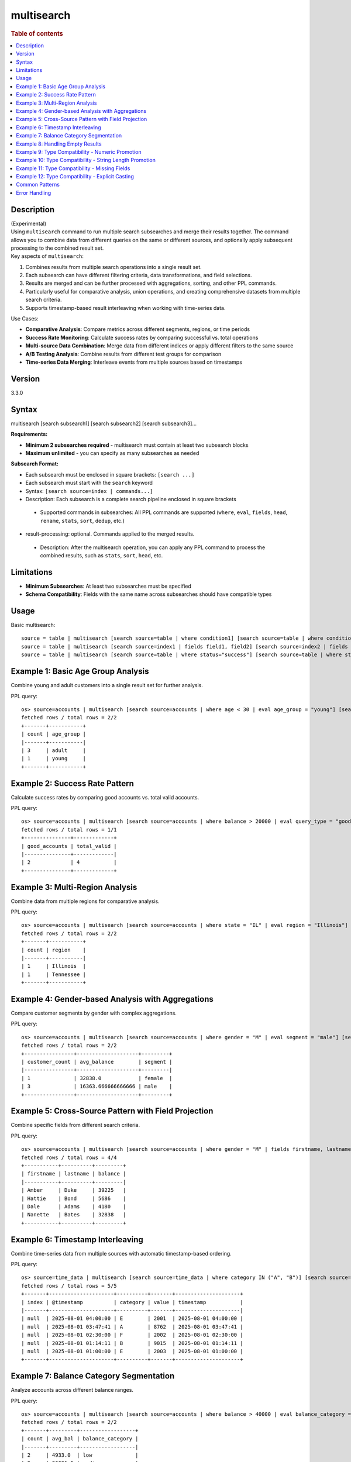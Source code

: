 =============
multisearch
=============

.. rubric:: Table of contents

.. contents::
   :local:
   :depth: 2


Description
============
| (Experimental)
| Using ``multisearch`` command to run multiple search subsearches and merge their results together. The command allows you to combine data from different queries on the same or different sources, and optionally apply subsequent processing to the combined result set.

| Key aspects of ``multisearch``:

1. Combines results from multiple search operations into a single result set.
2. Each subsearch can have different filtering criteria, data transformations, and field selections.
3. Results are merged and can be further processed with aggregations, sorting, and other PPL commands.
4. Particularly useful for comparative analysis, union operations, and creating comprehensive datasets from multiple search criteria.
5. Supports timestamp-based result interleaving when working with time-series data.

| Use Cases:

* **Comparative Analysis**: Compare metrics across different segments, regions, or time periods
* **Success Rate Monitoring**: Calculate success rates by comparing successful vs. total operations
* **Multi-source Data Combination**: Merge data from different indices or apply different filters to the same source
* **A/B Testing Analysis**: Combine results from different test groups for comparison
* **Time-series Data Merging**: Interleave events from multiple sources based on timestamps

Version
=======
3.3.0

Syntax
======
multisearch [search subsearch1] [search subsearch2] [search subsearch3]...

**Requirements:**

* **Minimum 2 subsearches required** - multisearch must contain at least two subsearch blocks
* **Maximum unlimited** - you can specify as many subsearches as needed

**Subsearch Format:**

* Each subsearch must be enclosed in square brackets: ``[search ...]``
* Each subsearch must start with the ``search`` keyword
* Syntax: ``[search source=index | commands...]``
* Description: Each subsearch is a complete search pipeline enclosed in square brackets
 * Supported commands in subsearches: All PPL commands are supported (``where``, ``eval``, ``fields``, ``head``, ``rename``, ``stats``, ``sort``, ``dedup``, etc.)

* result-processing: optional. Commands applied to the merged results.

 * Description: After the multisearch operation, you can apply any PPL command to process the combined results, such as ``stats``, ``sort``, ``head``, etc.

Limitations
===========

* **Minimum Subsearches**: At least two subsearches must be specified
* **Schema Compatibility**: Fields with the same name across subsearches should have compatible types

Usage
=====

Basic multisearch::

    source = table | multisearch [search source=table | where condition1] [search source=table | where condition2]
    source = table | multisearch [search source=index1 | fields field1, field2] [search source=index2 | fields field1, field2] | stats count
    source = table | multisearch [search source=table | where status="success"] [search source=table | where status="error"] | stats count by status

Example 1: Basic Age Group Analysis
===================================

Combine young and adult customers into a single result set for further analysis.

PPL query::

    os> source=accounts | multisearch [search source=accounts | where age < 30 | eval age_group = "young"] [search source=accounts | where age >= 30 | eval age_group = "adult"] | stats count by age_group | sort age_group;
    fetched rows / total rows = 2/2
    +-------+-----------+
    | count | age_group |
    |-------+-----------|
    | 3     | adult     |
    | 1     | young     |
    +-------+-----------+

Example 2: Success Rate Pattern
===============================

Calculate success rates by comparing good accounts vs. total valid accounts.

PPL query::

    os> source=accounts | multisearch [search source=accounts | where balance > 20000 | eval query_type = "good"] [search source=accounts | where balance > 0 | eval query_type = "valid"] | stats count(eval(query_type = "good")) as good_accounts, count(eval(query_type = "valid")) as total_valid;
    fetched rows / total rows = 1/1
    +---------------+-------------+
    | good_accounts | total_valid |
    |---------------+-------------|
    | 2             | 4           |
    +---------------+-------------+

Example 3: Multi-Region Analysis
=================================

Combine data from multiple regions for comparative analysis.

PPL query::

    os> source=accounts | multisearch [search source=accounts | where state = "IL" | eval region = "Illinois"] [search source=accounts | where state = "TN" | eval region = "Tennessee"] [search source=accounts | where state = "CA" | eval region = "California"] | stats count by region | sort region;
    fetched rows / total rows = 2/2
    +-------+-----------+
    | count | region    |
    |-------+-----------|
    | 1     | Illinois  |
    | 1     | Tennessee |
    +-------+-----------+

Example 4: Gender-based Analysis with Aggregations
===================================================

Compare customer segments by gender with complex aggregations.

PPL query::

    os> source=accounts | multisearch [search source=accounts | where gender = "M" | eval segment = "male"] [search source=accounts | where gender = "F" | eval segment = "female"] | stats count as customer_count, avg(balance) as avg_balance by segment | sort segment;
    fetched rows / total rows = 2/2
    +----------------+--------------------+---------+
    | customer_count | avg_balance        | segment |
    |----------------+--------------------+---------|
    | 1              | 32838.0            | female  |
    | 3              | 16363.666666666666 | male    |
    +----------------+--------------------+---------+

Example 5: Cross-Source Pattern with Field Projection
======================================================

Combine specific fields from different search criteria.

PPL query::

    os> source=accounts | multisearch [search source=accounts | where gender = "M" | fields firstname, lastname, balance] [search source=accounts | where gender = "F" | fields firstname, lastname, balance] | head 5;
    fetched rows / total rows = 4/4
    +-----------+----------+---------+
    | firstname | lastname | balance |
    |-----------+----------+---------|
    | Amber     | Duke     | 39225   |
    | Hattie    | Bond     | 5686    |
    | Dale      | Adams    | 4180    |
    | Nanette   | Bates    | 32838   |
    +-----------+----------+---------+

Example 6: Timestamp Interleaving
==================================

Combine time-series data from multiple sources with automatic timestamp-based ordering.

PPL query::

    os> source=time_data | multisearch [search source=time_data | where category IN ("A", "B")] [search source=time_data2 | where category IN ("E", "F")] | head 5;
    fetched rows / total rows = 5/5
    +-------+---------------------+----------+-------+---------------------+
    | index | @timestamp          | category | value | timestamp           |
    |-------+---------------------+----------+-------+---------------------|
    | null  | 2025-08-01 04:00:00 | E        | 2001  | 2025-08-01 04:00:00 |
    | null  | 2025-08-01 03:47:41 | A        | 8762  | 2025-08-01 03:47:41 |
    | null  | 2025-08-01 02:30:00 | F        | 2002  | 2025-08-01 02:30:00 |
    | null  | 2025-08-01 01:14:11 | B        | 9015  | 2025-08-01 01:14:11 |
    | null  | 2025-08-01 01:00:00 | E        | 2003  | 2025-08-01 01:00:00 |
    +-------+---------------------+----------+-------+---------------------+

Example 7: Balance Category Segmentation
=========================================

Analyze accounts across different balance ranges.

PPL query::

    os> source=accounts | multisearch [search source=accounts | where balance > 40000 | eval balance_category = "high"] [search source=accounts | where balance <= 40000 AND balance > 20000 | eval balance_category = "medium"] [search source=accounts | where balance <= 20000 | eval balance_category = "low"] | stats count, avg(balance) as avg_bal by balance_category | sort balance_category;
    fetched rows / total rows = 2/2
    +-------+---------+------------------+
    | count | avg_bal | balance_category |
    |-------+---------+------------------|
    | 2     | 4933.0  | low              |
    | 2     | 36031.5 | medium           |
    +-------+---------+------------------+

Example 8: Handling Empty Results
==================================

Multisearch gracefully handles cases where some subsearches return no results.

PPL query::

    os> source=accounts | multisearch [search source=accounts | where age > 25] [search source=accounts | where age > 200 | eval impossible = "yes"] | stats count;
    fetched rows / total rows = 1/1
    +-------+
    | count |
    |-------|
    | 4     |
    +-------+

Example 9: Type Compatibility - Numeric Promotion
===================================================

Demonstrate how numeric types are automatically promoted in multisearch operations.

PPL query::

    os> source=accounts | multisearch [source=accounts | where age < 30 | eval score = 85] [source=accounts | where age >= 30 | eval score = 90.5] | stats avg(score) as avg_score;
    fetched rows / total rows = 1/1
    +-----------+
    | avg_score |
    |-----------|
    | 87.75     |
    +-----------+

Example 10: Type Compatibility - String Length Promotion
==========================================================

Demonstrate how VARCHAR types with different lengths are handled.

PPL query::

    os> source=accounts | multisearch [source=accounts | where age < 30 | eval status = "OK"] [source=accounts | where age >= 30 | eval status = "APPROVED"] | stats count by status | sort status;
    fetched rows / total rows = 2/2
    +-------+----------+
    | count | status   |
    |-------+----------|
    | 3     | APPROVED |
    | 1     | OK       |
    +-------+----------+

Example 11: Type Compatibility - Missing Fields
=================================================

Demonstrate how missing fields are handled with NULL insertion.

PPL query::

    os> source=accounts | multisearch [source=accounts | where age < 30 | eval young_flag = "yes" | fields firstname, age, young_flag] [source=accounts | where age >= 30 | fields firstname, age] | stats count(*) as total_count, count(young_flag) as young_flag_count;
    fetched rows / total rows = 1/1
    +-------------+-----------------+
    | total_count | young_flag_count|
    |-------------|-----------------|
    | 4           | 1               |
    +-------------+-----------------+

Example 12: Type Compatibility - Explicit Casting
===================================================

Demonstrate how to resolve type conflicts using explicit casting.

PPL query::

    os> source=accounts | multisearch [source=accounts | where age < 30 | eval mixed_field = CAST(age AS VARCHAR)] [source=accounts | where age >= 30 | eval mixed_field = CAST(balance AS VARCHAR)] | head 3;
    fetched rows / total rows = 3/3
    +-------------+
    | mixed_field |
    |-------------|
    | 32          |
    | 36          |
    | 28          |
    +-------------+

Common Patterns
===============

**Success Rate Calculation**::

    source=logs | multisearch 
        [search source=logs | where status="success" | eval result="success"] 
        [search source=logs | where status!="success" | eval result="total"] 
    | stats count(eval(result="success")) as success_count, count() as total_count

**A/B Testing Analysis**::

    source=experiments | multisearch 
        [search source=experiments | where group="A" | eval test_group="A"] 
        [search source=experiments | where group="B" | eval test_group="B"] 
    | stats avg(conversion_rate) by test_group

**Multi-timeframe Comparison**::

    source=metrics | multisearch 
        [search source=metrics | where timestamp >= "2024-01-01" AND timestamp < "2024-02-01" | eval period="current"] 
        [search source=metrics | where timestamp >= "2023-01-01" AND timestamp < "2023-02-01" | eval period="previous"] 
    | stats avg(value) by period

Error Handling
==============

**Insufficient Subsearches**::

    source=accounts | multisearch [search source=accounts | where age > 30]

Result: ``At least two searches must be specified``

**Type Incompatibility Error**::

    source=accounts | multisearch [source=accounts | eval mixed_field = 123] [source=accounts | eval mixed_field = "text"]

Result: ``Can't find leastRestrictive type for [INTEGER, VARCHAR]``

**Best Practice for Type Conflicts**::

    source=accounts | multisearch [source=accounts | eval mixed_field = CAST(age AS VARCHAR)] [source=accounts | eval mixed_field = CAST(balance AS VARCHAR)]

Result: ``Success - both fields cast to compatible VARCHAR type``

**Type Compatibility Rules**::

* **Compatible Types**: INTEGER + DOUBLE → DOUBLE (promotes to wider type)
* **Compatible Types**: VARCHAR(10) + VARCHAR(20) → VARCHAR(20) (promotes to longer length)
* **Compatible Types**: DATE + TIMESTAMP → TIMESTAMP (promotes to more precise type)
* **Incompatible Types**: INTEGER + VARCHAR → Error
* **Incompatible Types**: BOOLEAN + INTEGER → Error
* **Missing Fields**: Field present in one subsearch, missing in another → NULL insertion